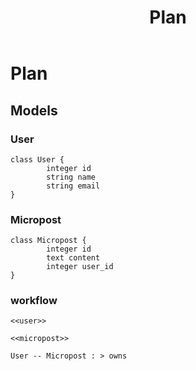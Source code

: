 #+title: Plan

* Plan
** Models
*** User
#+Name: user
#+begin_src plantuml
class User {
        integer id
        string name
        string email
}
#+end_src
*** Micropost
#+Name: micropost
#+begin_src plantuml
class Micropost {
        integer id
        text content
        integer user_id
}
#+end_src
*** workflow
#+begin_src plantuml :file diagram.png :noweb yes
<<user>>

<<micropost>>

User -- Micropost : > owns
#+end_src

#+RESULTS:
[[file:diagram.png]]
